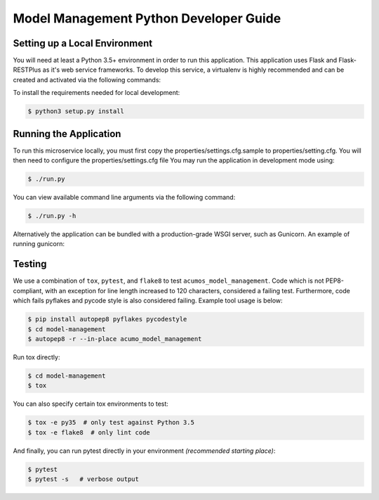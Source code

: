 .. ===============LICENSE_START=======================================================
.. Acumos CC-BY-4.0
.. ===================================================================================
.. Copyright (C) 2018 AT&T Intellectual Property. All rights reserved.
.. ===================================================================================
.. This Acumos documentation file is distributed by AT&T
.. under the Creative Commons Attribution 4.0 International License (the "License");
.. you may not use this file except in compliance with the License.
.. You may obtain a copy of the License at
..

..      http://creativecommons.org/licenses/by/4.0
..
.. This file is distributed on an "AS IS" BASIS,
.. WITHOUT WARRANTIES OR CONDITIONS OF ANY KIND, either express or implied.
.. See the License for the specific language governing permissions and
.. limitations under the License.
.. ===============LICENSE_END=========================================================

=======================================
Model Management Python Developer Guide
=======================================


Setting up a Local Environment
==============================

You will need at least a Python 3.5+ environment in order to run this
application. This application uses Flask and Flask-RESTPlus as it's web service
frameworks. To develop this service, a virtualenv is highly recommended and can
be created and activated via the following commands:

.. code:: bash
  $ python3 -m venv venv
  $ source venv/bin/activate


To install the requirements needed for local development:

.. code:: bash

   $ python3 setup.py install



Running the Application
=======================

To run this microservice locally, you must first copy the
properties/settings.cfg.sample to properties/setting.cfg. You will then need to
configure the properties/settings.cfg file  You may run the application in
development mode using:

.. code:: bash

    $ ./run.py

You can view available command line arguments via the following command:

.. code:: bash

    $ ./run.py -h


Alternatively the application can be bundled with a production-grade WSGI
server, such as Gunicorn. An example of running gunicorn:

.. conde:: bash

    $ gunicorn --workers=4 wsgi


Testing
=======

We use a combination of ``tox``, ``pytest``, and ``flake8`` to test
``acumos_model_management``. Code which is not PEP8-compliant, with an exception
for line length increased to 120 characters, considered a failing test.
Furthermore, code which fails pyflakes and pycode style is also considered
failing. Example tool usage is below:

.. code:: bash

    $ pip install autopep8 pyflakes pycodestyle
    $ cd model-management
    $ autopep8 -r --in-place acumo_model_management


Run tox directly:

.. code:: bash

    $ cd model-management
    $ tox

You can also specify certain tox environments to test:

.. code:: bash

    $ tox -e py35  # only test against Python 3.5
    $ tox -e flake8  # only lint code

And finally, you can run pytest directly in your environment *(recommended starting place)*:

.. code:: bash

    $ pytest
    $ pytest -s   # verbose output
